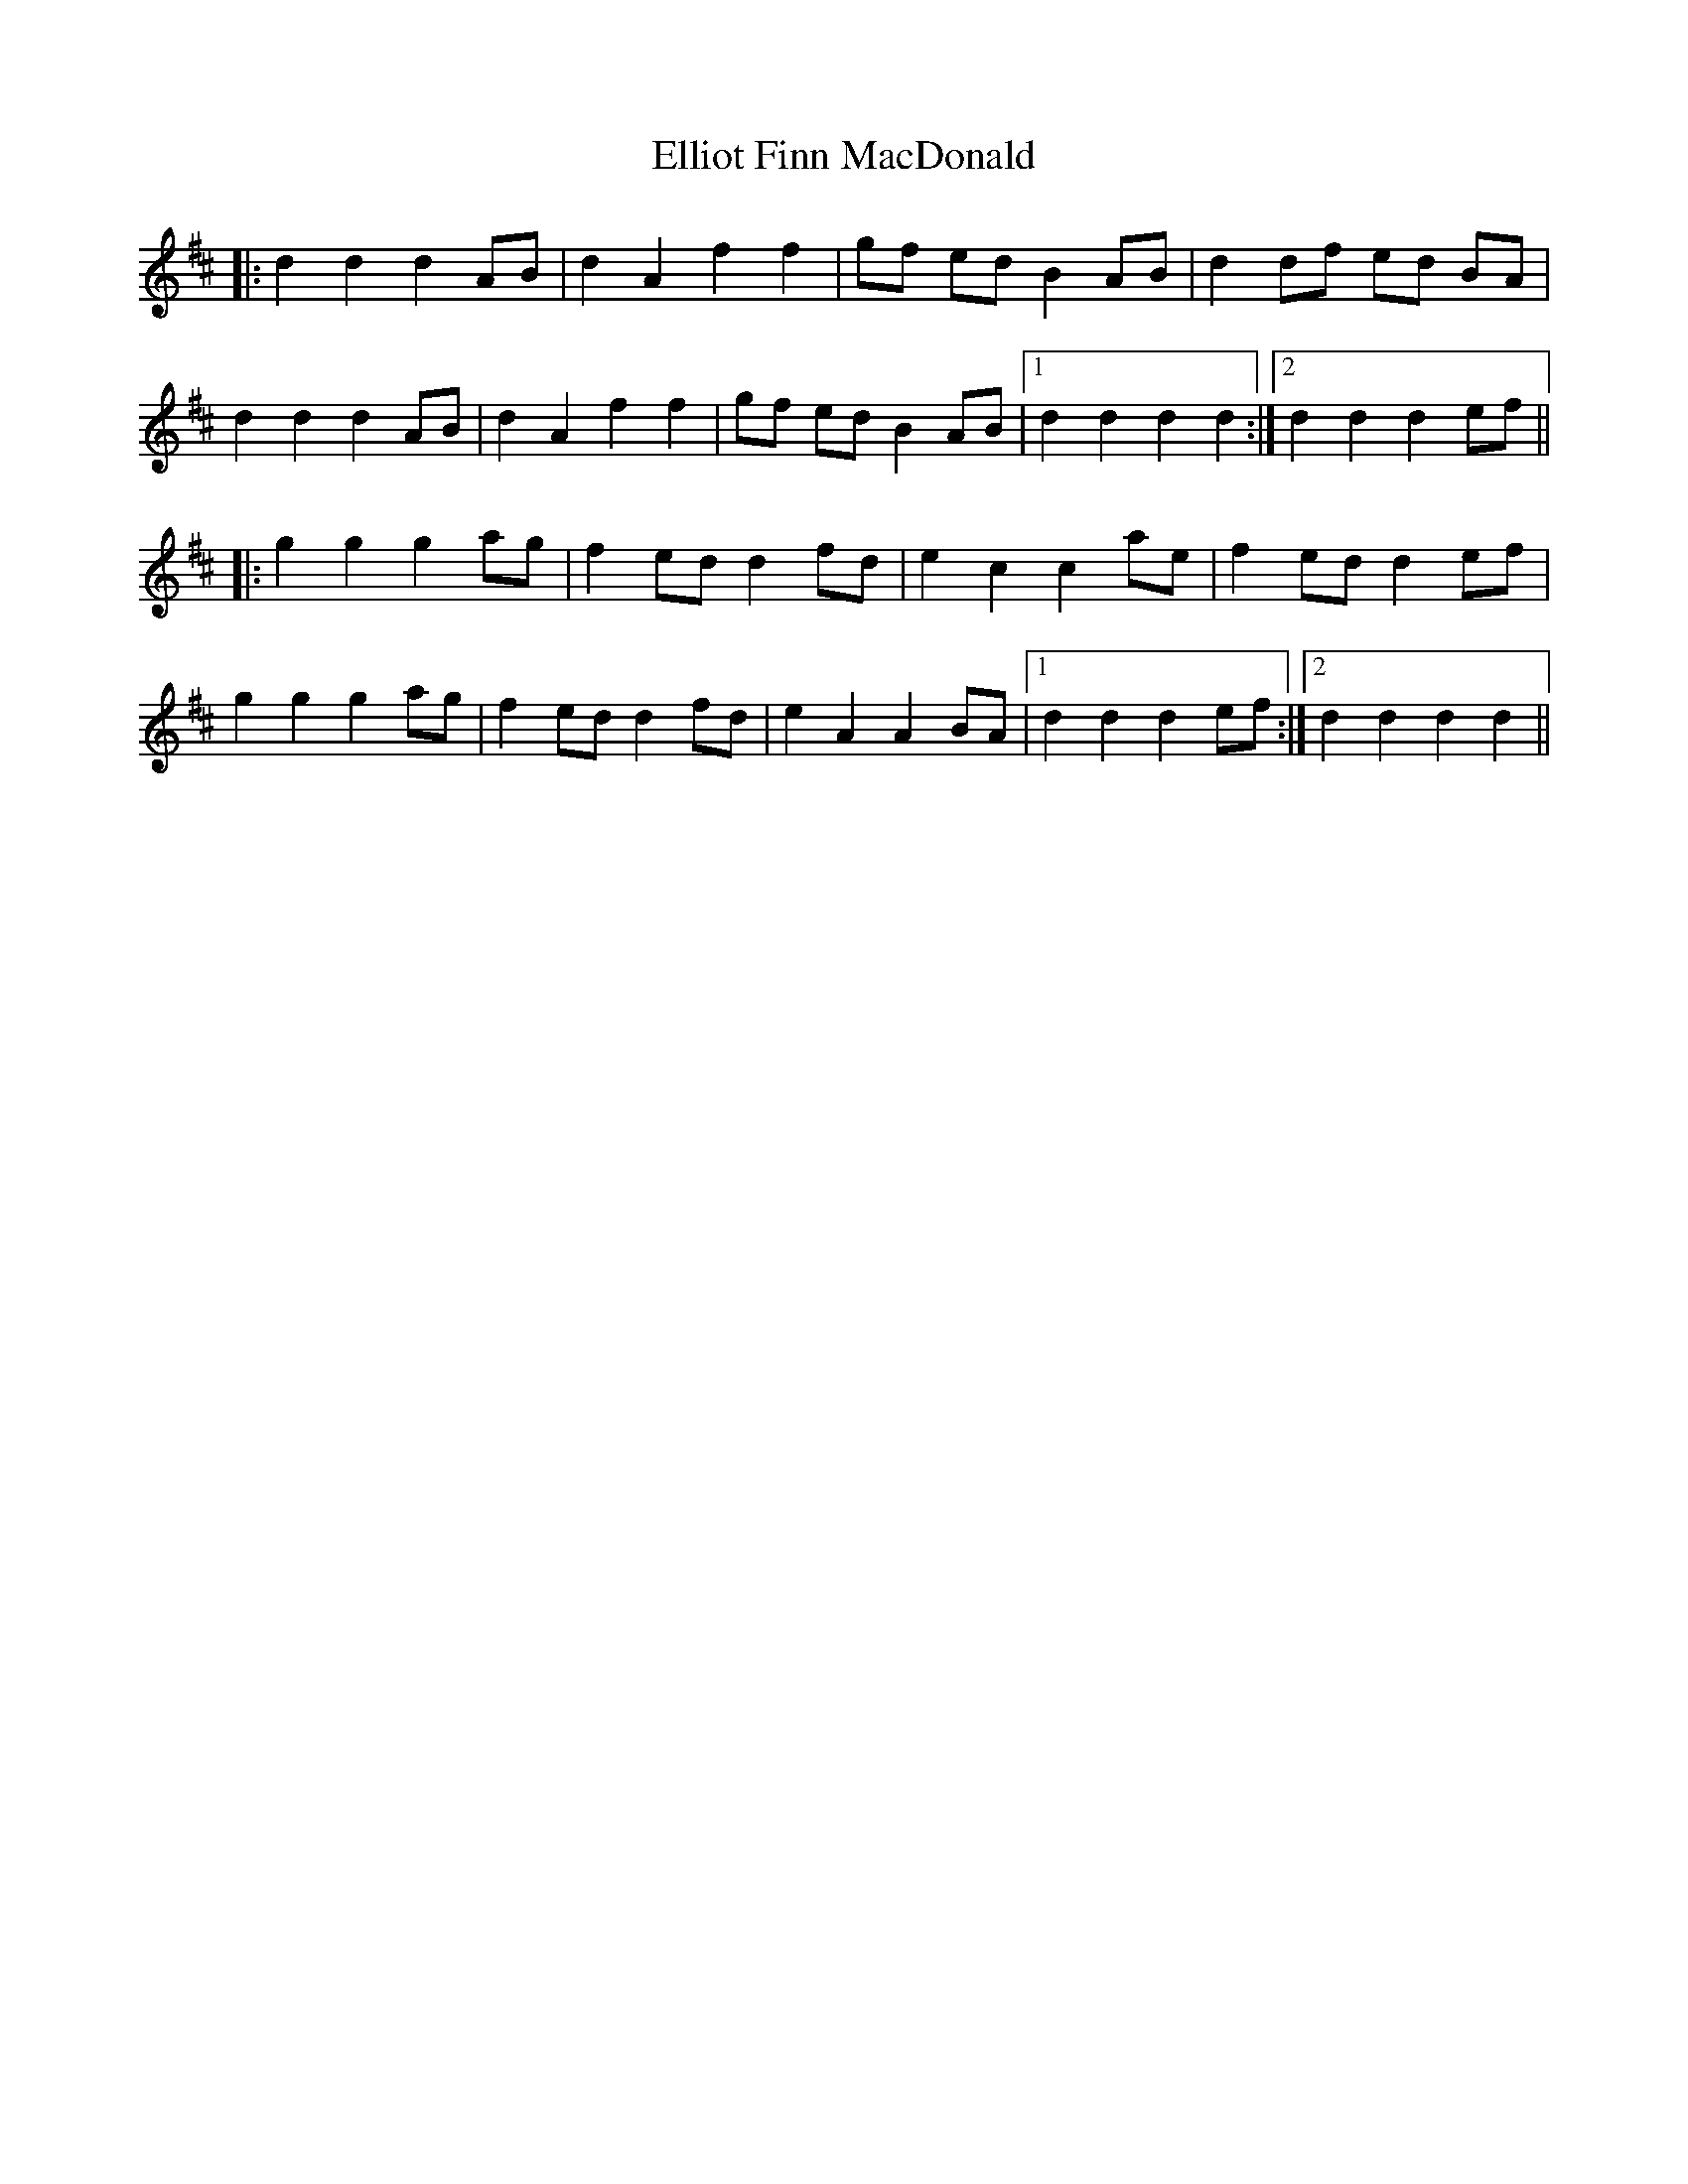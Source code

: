X: 11824
T: Elliot Finn MacDonald
R: march
M: 
K: Dmajor
|:d2d2 d2 AB|d2 A2 f2f2|gf ed B2 AB|d2df ed BA|
d2d2 d2 AB|d2 A2 f2f2|gf ed B2 AB|1 d2d2 d2d2:|2 d2d2 d2 ef||
|:g2g2 g2 ag|f2 ed d2 fd|e2 c2 c2 ae|f2 ed d2 ef|
g2g2 g2 ag|f2 ed d2 fd|e2 A2 A2 BA|1 d2d2 d2 ef:|2 d2d2 d2d2||

